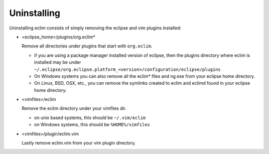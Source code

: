 .. Copyright (C) 2005 - 2009  Eric Van Dewoestine

   This program is free software: you can redistribute it and/or modify
   it under the terms of the GNU General Public License as published by
   the Free Software Foundation, either version 3 of the License, or
   (at your option) any later version.

   This program is distributed in the hope that it will be useful,
   but WITHOUT ANY WARRANTY; without even the implied warranty of
   MERCHANTABILITY or FITNESS FOR A PARTICULAR PURPOSE.  See the
   GNU General Public License for more details.

   You should have received a copy of the GNU General Public License
   along with this program.  If not, see <http://www.gnu.org/licenses/>.

.. _guides/uninstall:

Uninstalling
============

Uninstalling eclim consists of simply removing the eclipse and vim plugins installed\:

- <eclipse_home>/plugins/org.eclim*

  Remove all directories under plugins that start with ``org.eclim``.

  - if you are using a package manager installed version of eclipse, then the
    plugins directory where eclim is installed may be under
    ``~/.eclipse/org.eclipse.platform_<version>/configuration/eclipse/plugins``

  - On Windows systems you can also remove all the eclim* files and ng.exe from
    your eclipse home directory.
  - On Linux, BSD, OSX, etc., you can remove the symlinks created to eclim and
    eclimd found in your eclipse home directory.

- <vimfiles>/eclim

  Remove the eclim directory under your vimfiles dir.

  - on unix based systems, this should be ``~/.vim/eclim``
  - on Windows systems, this should be ``%HOME%/vimfiles``

- <vimfiles>/plugin/eclim.vim

  Lastly remove eclim.vim from your vim plugin directory.
